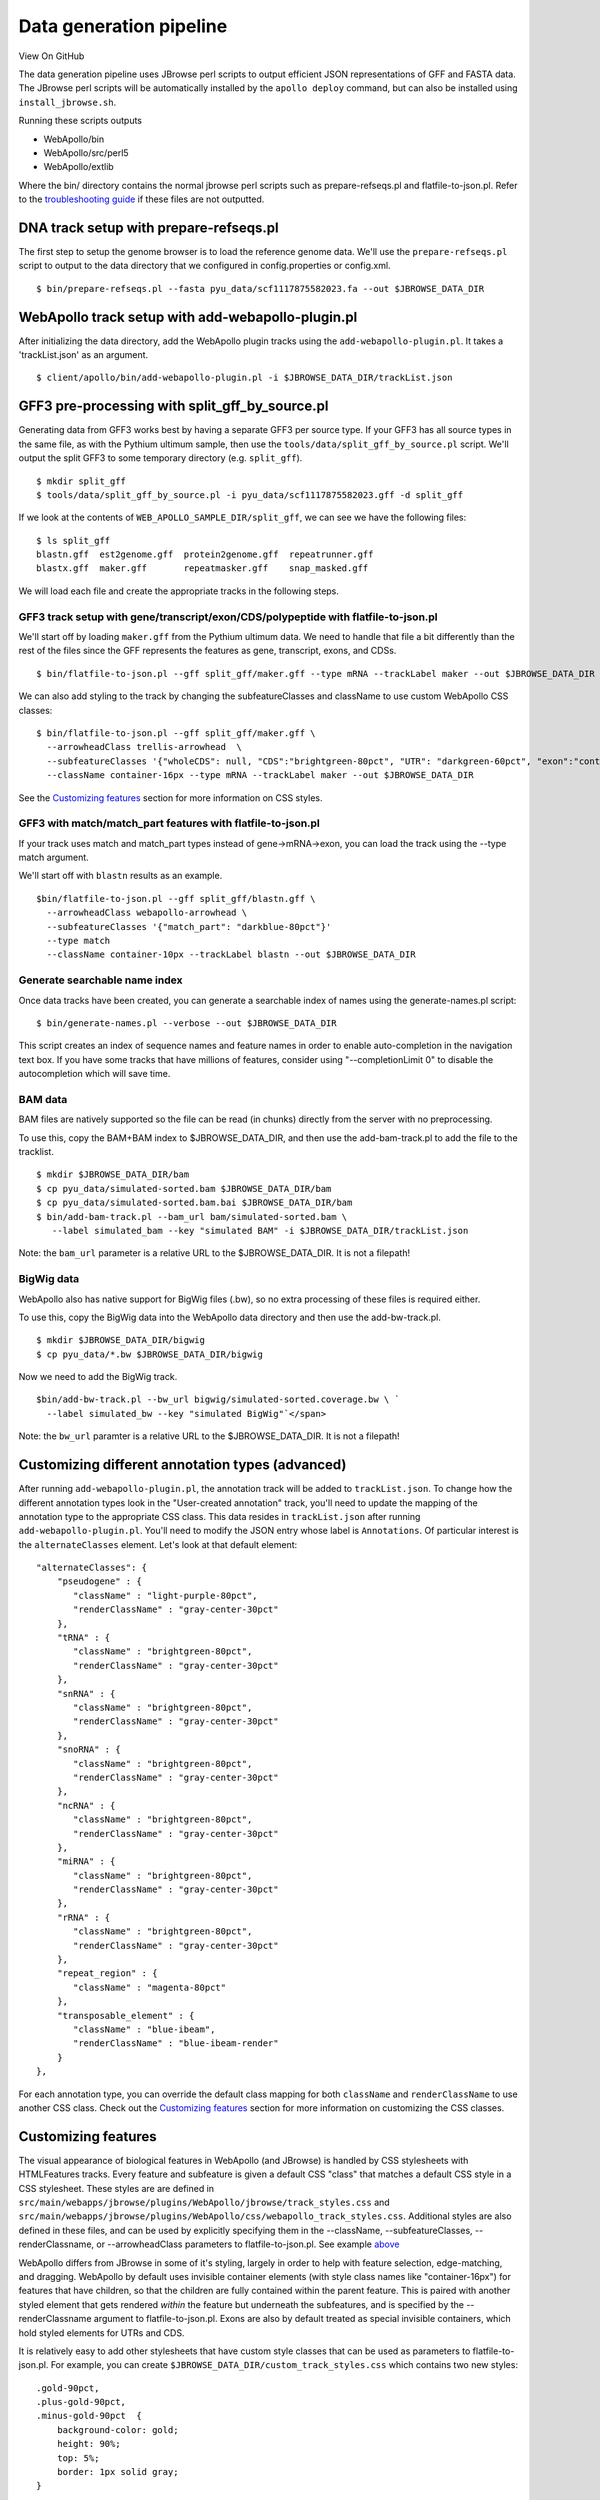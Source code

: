 Data generation pipeline
========================

View On GitHub

The data generation pipeline uses JBrowse perl scripts to output
efficient JSON representations of GFF and FASTA data. The JBrowse perl
scripts will be automatically installed by the ``apollo deploy``
command, but can also be installed using ``install_jbrowse.sh``.

Running these scripts outputs

-  WebApollo/bin
-  WebApollo/src/perl5
-  WebApollo/extlib

Where the bin/ directory contains the normal jbrowse perl scripts such
as prepare-refseqs.pl and flatfile-to-json.pl. Refer to the
`troubleshooting guide <Troubleshooting.md>`__ if these files are not
outputted.

DNA track setup with prepare-refseqs.pl
~~~~~~~~~~~~~~~~~~~~~~~~~~~~~~~~~~~~~~~

The first step to setup the genome browser is to load the reference
genome data. We'll use the ``prepare-refseqs.pl`` script to output to
the data directory that we configured in config.properties or
config.xml.

::

    $ bin/prepare-refseqs.pl --fasta pyu_data/scf1117875582023.fa --out $JBROWSE_DATA_DIR

WebApollo track setup with add-webapollo-plugin.pl
~~~~~~~~~~~~~~~~~~~~~~~~~~~~~~~~~~~~~~~~~~~~~~~~~~

After initializing the data directory, add the WebApollo plugin tracks
using the ``add-webapollo-plugin.pl``. It takes a 'trackList.json' as an
argument.

::

    $ client/apollo/bin/add-webapollo-plugin.pl -i $JBROWSE_DATA_DIR/trackList.json

GFF3 pre-processing with split\_gff\_by\_source.pl
~~~~~~~~~~~~~~~~~~~~~~~~~~~~~~~~~~~~~~~~~~~~~~~~~~

Generating data from GFF3 works best by having a separate GFF3 per
source type. If your GFF3 has all source types in the same file, as with
the Pythium ultimum sample, then use the
``tools/data/split_gff_by_source.pl`` script. We'll output the split
GFF3 to some temporary directory (e.g. ``split_gff``).

::

    $ mkdir split_gff
    $ tools/data/split_gff_by_source.pl -i pyu_data/scf1117875582023.gff -d split_gff

If we look at the contents of ``WEB_APOLLO_SAMPLE_DIR/split_gff``, we
can see we have the following files:

::

    $ ls split_gff
    blastn.gff  est2genome.gff  protein2genome.gff  repeatrunner.gff
    blastx.gff  maker.gff       repeatmasker.gff    snap_masked.gff

We will load each file and create the appropriate tracks in the
following steps.

GFF3 track setup with gene/transcript/exon/CDS/polypeptide with flatfile-to-json.pl
^^^^^^^^^^^^^^^^^^^^^^^^^^^^^^^^^^^^^^^^^^^^^^^^^^^^^^^^^^^^^^^^^^^^^^^^^^^^^^^^^^^

We'll start off by loading ``maker.gff`` from the Pythium ultimum data.
We need to handle that file a bit differently than the rest of the files
since the GFF represents the features as gene, transcript, exons, and
CDSs.

::

    $ bin/flatfile-to-json.pl --gff split_gff/maker.gff --type mRNA --trackLabel maker --out $JBROWSE_DATA_DIR

We can also add styling to the track by changing the subfeatureClasses
and className to use custom WebApollo CSS classes:

::

    $ bin/flatfile-to-json.pl --gff split_gff/maker.gff \
      --arrowheadClass trellis-arrowhead  \
      --subfeatureClasses '{"wholeCDS": null, "CDS":"brightgreen-80pct", "UTR": "darkgreen-60pct", "exon":"container-100pct"}' \
      --className container-16px --type mRNA --trackLabel maker --out $JBROWSE_DATA_DIR

See the `Customizing features <Data_loading.md#customizing-features>`__
section for more information on CSS styles.

GFF3 with match/match\_part features with flatfile-to-json.pl
^^^^^^^^^^^^^^^^^^^^^^^^^^^^^^^^^^^^^^^^^^^^^^^^^^^^^^^^^^^^^

If your track uses match and match\_part types instead of
gene->mRNA->exon, you can load the track using the --type match
argument.

We'll start off with ``blastn`` results as an example.

::

    $bin/flatfile-to-json.pl --gff split_gff/blastn.gff \
      --arrowheadClass webapollo-arrowhead \
      --subfeatureClasses '{"match_part": "darkblue-80pct"}'
      --type match
      --className container-10px --trackLabel blastn --out $JBROWSE_DATA_DIR

Generate searchable name index
^^^^^^^^^^^^^^^^^^^^^^^^^^^^^^

Once data tracks have been created, you can generate a searchable index
of names using the generate-names.pl script:

::

    $ bin/generate-names.pl --verbose --out $JBROWSE_DATA_DIR

This script creates an index of sequence names and feature names in
order to enable auto-completion in the navigation text box. If you have
some tracks that have millions of features, consider using
"--completionLimit 0" to disable the autocompletion which will save
time.

BAM data
^^^^^^^^

BAM files are natively supported so the file can be read (in chunks)
directly from the server with no preprocessing.

To use this, copy the BAM+BAM index to $JBROWSE\_DATA\_DIR, and then use
the add-bam-track.pl to add the file to the tracklist.

::

    $ mkdir $JBROWSE_DATA_DIR/bam
    $ cp pyu_data/simulated-sorted.bam $JBROWSE_DATA_DIR/bam
    $ cp pyu_data/simulated-sorted.bam.bai $JBROWSE_DATA_DIR/bam
    $ bin/add-bam-track.pl --bam_url bam/simulated-sorted.bam \
       --label simulated_bam --key "simulated BAM" -i $JBROWSE_DATA_DIR/trackList.json

Note: the ``bam_url`` parameter is a relative URL to the
$JBROWSE\_DATA\_DIR. It is not a filepath!

BigWig data
^^^^^^^^^^^

WebApollo also has native support for BigWig files (.bw), so no extra
processing of these files is required either.

To use this, copy the BigWig data into the WebApollo data directory and
then use the add-bw-track.pl.

::

    $ mkdir $JBROWSE_DATA_DIR/bigwig
    $ cp pyu_data/*.bw $JBROWSE_DATA_DIR/bigwig

Now we need to add the BigWig track.

::

    $bin/add-bw-track.pl --bw_url bigwig/simulated-sorted.coverage.bw \ `
      --label simulated_bw --key "simulated BigWig"`</span>

Note: the ``bw_url`` paramter is a relative URL to the
$JBROWSE\_DATA\_DIR. It is not a filepath!

Customizing different annotation types (advanced)
~~~~~~~~~~~~~~~~~~~~~~~~~~~~~~~~~~~~~~~~~~~~~~~~~

After running ``add-webapollo-plugin.pl``, the annotation track will be
added to ``trackList.json``. To change how the different annotation
types look in the "User-created annotation" track, you'll need to update
the mapping of the annotation type to the appropriate CSS class. This
data resides in ``trackList.json`` after running
``add-webapollo-plugin.pl``. You'll need to modify the JSON entry whose
label is ``Annotations``. Of particular interest is the
``alternateClasses`` element. Let's look at that default element:

::

    "alternateClasses": {
        "pseudogene" : {
           "className" : "light-purple-80pct",
           "renderClassName" : "gray-center-30pct"
        },
        "tRNA" : {
           "className" : "brightgreen-80pct",
           "renderClassName" : "gray-center-30pct"
        },
        "snRNA" : {
           "className" : "brightgreen-80pct",
           "renderClassName" : "gray-center-30pct"
        },
        "snoRNA" : {
           "className" : "brightgreen-80pct",
           "renderClassName" : "gray-center-30pct"
        },
        "ncRNA" : {
           "className" : "brightgreen-80pct",
           "renderClassName" : "gray-center-30pct"
        },
        "miRNA" : {
           "className" : "brightgreen-80pct",
           "renderClassName" : "gray-center-30pct"
        },
        "rRNA" : {
           "className" : "brightgreen-80pct",
           "renderClassName" : "gray-center-30pct"
        },
        "repeat_region" : {
           "className" : "magenta-80pct"
        },
        "transposable_element" : {
           "className" : "blue-ibeam",
           "renderClassName" : "blue-ibeam-render"
        }
    },

For each annotation type, you can override the default class mapping for
both ``className`` and ``renderClassName`` to use another CSS class.
Check out the `Customizing
features <Data_loading.md#customizing-features>`__ section for more
information on customizing the CSS classes.

Customizing features
~~~~~~~~~~~~~~~~~~~~

The visual appearance of biological features in WebApollo (and JBrowse)
is handled by CSS stylesheets with HTMLFeatures tracks. Every feature
and subfeature is given a default CSS "class" that matches a default CSS
style in a CSS stylesheet. These styles are are defined in
``src/main/webapps/jbrowse/plugins/WebApollo/jbrowse/track_styles.css``
and
``src/main/webapps/jbrowse/plugins/WebApollo/css/webapollo_track_styles.css``.
Additional styles are also defined in these files, and can be used by
explicitly specifying them in the --className, --subfeatureClasses,
--renderClassname, or --arrowheadClass parameters to
flatfile-to-json.pl. See example
`above <#Load_GFF3_with_gene/transcript/exon/CDS/polypeptide_features>`__

WebApollo differs from JBrowse in some of it's styling, largely in order
to help with feature selection, edge-matching, and dragging. WebApollo
by default uses invisible container elements (with style class names
like "container-16px") for features that have children, so that the
children are fully contained within the parent feature. This is paired
with another styled element that gets rendered *within* the feature but
underneath the subfeatures, and is specified by the --renderClassname
argument to flatfile-to-json.pl. Exons are also by default treated as
special invisible containers, which hold styled elements for UTRs and
CDS.

It is relatively easy to add other stylesheets that have custom style
classes that can be used as parameters to flatfile-to-json.pl. For
example, you can create ``$JBROWSE_DATA_DIR/custom_track_styles.css``
which contains two new styles:

::

    .gold-90pct, 
    .plus-gold-90pct, 
    .minus-gold-90pct  {
        background-color: gold;
        height: 90%;
        top: 5%;
        border: 1px solid gray;
    }

    .dimgold-60pct, 
    .plus-dimgold-60pct, 
    .minus-dimgold-60pct  {
        background-color: #B39700;
        height: 60%;
        top: 20%;
    }

In this example, two subfeature styles are defined, and the *top*
property is being set to (100%-height)/2 to assure that the subfeatures
are centered vertically within their parent feature. When defining new
styles for features, it is important to specify rules that apply to
plus-\ *stylename* and minus-\ *stylename* in addition to *stylename*,
as WebApollo adds the "plus-" or "minus-" to the class of the feature if
the the feature has a strand orientation.

You need to tell WebApollo where to find these styles by modifying the
JBrowse config or the plugin config, e.g. by adding this to the
trackList.json

::

       "css" : "sample_data/custom_track_styles.css" 

Or you can also instead add the custom\_track\_styles.css to
``src/main/webapp/plugins/WebApollo/css/`` and then use the @import
command in ``src/main/webapp/jbrowse/plugins/WebApollo/css/main.css``.
Then you may use these new styles when loading tracks to
flatfile-to-json.pl, for example:

::

    bin/flatfile-to-json.pl --gff WEB_APOLLO_SAMPLE_DIR/split_gff/maker.gff 
        --getSubfeatures --type mRNA --trackLabel maker --webApollo 
        --subfeatureClasses '{"CDS":"gold-90pct", "UTR": "dimgold-60pct"}' 

Bulk loading annotations to the user annotation track
~~~~~~~~~~~~~~~~~~~~~~~~~~~~~~~~~~~~~~~~~~~~~~~~~~~~~

GFF3
^^^^

You can use the
``tools/data/add_transcripts_from_gff3_to_annotations.pl`` script to
bulk load GFF3 files with transcripts to the user annotation track.
Let's say we want to load our ``maker.gff`` transcripts.

::

    $ tools/data/add_transcripts_from_gff3_to_annotations.pl \
        -U localhost:8080/WebApollo -u web_apollo_admin -p web_apollo_admin \
        -i WEB_APOLLO_SAMPLE_DIR/split_gff/maker.gff

The default options should be handle GFF3 most files that contain genes,
transcripts, and exons.

You can still use this script even if the GFF3 file that you are loading
does not contain transcripts and exon types. Let's say we want to load
``match`` and ``match_part`` features as transcripts and exons
respectively. We'll use the ``blastn.gff`` file as an example.

::

    $ tools/data/add_transcripts_from_gff3_to_annotations.pl \
       -U localhost:8080/WebApollo -u web_apollo_admin -p web_apollo_admin \
       -i split_gff/blastn.gff -t match -e match_part

Look at the script's help (``-h``) for all available options.

Congratulations, you're done configuring WebApollo!
